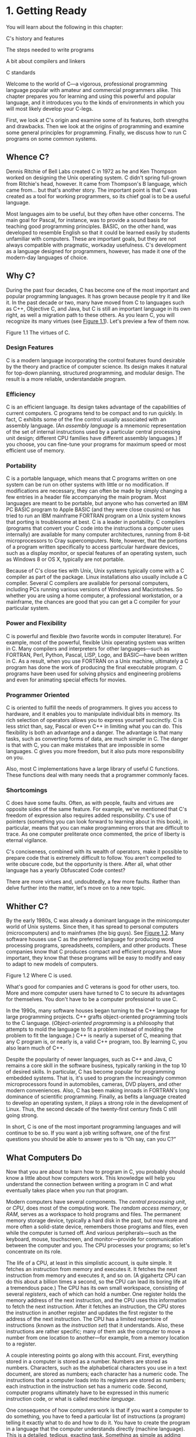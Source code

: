 * 1. Getting Ready


You will learn about the following in this chapter:

[[file:graphics/squf.jpg]] C's history and features

[[file:graphics/squf.jpg]] The steps needed to write programs

[[file:graphics/squf.jpg]] A bit about compilers and linkers

[[file:graphics/squf.jpg]] C standards

Welcome to the world of C---a vigorous, professional programming language popular with amateur and commercial programmers alike. This chapter prepares you for learning and using this powerful and popular language, and it introduces you to the kinds of environments in which you will most likely develop your C-legs.

First, we look at C's origin and examine some of its features, both strengths and drawbacks. Then we look at the origins of programming and examine some general principles for programming. Finally, we discuss how to run C programs on some common systems.

** Whence C?


Dennis Ritchie of Bell Labs created C in 1972 as he and Ken Thompson worked on designing the Unix operating system. C didn't spring full-grown from Ritchie's head, however. It came from Thompson's B language, which came from... but that's another story. The important point is that C was created as a tool for working programmers, so its chief goal is to be a useful language.

Most languages aim to be useful, but they often have other concerns. The main goal for Pascal, for instance, was to provide a sound basis for teaching good programming principles. BASIC, on the other hand, was developed to resemble English so that it could be learned easily by students unfamiliar with computers. These are important goals, but they are not always compatible with pragmatic, workaday usefulness. C's development as a language designed for programmers, however, has made it one of the modern-day languages of choice.

** Why C?


During the past four decades, C has become one of the most important and popular programming languages. It has grown because people try it and like it. In the past decade or two, many have moved from C to languages such as C++, Objective C, and Java, but C is still an important language in its own right, as well a migration path to these others. As you learn C, you will recognize its many virtues (see [[file:ch01.html#ch01fig01][Figure 1.1]]). Let's preview a few of them now.

[[file:graphics/01fig01.jpg]]
Figure 1.1 The virtues of C.

*** Design Features


C is a modern language incorporating the control features found desirable by the theory and practice of computer science. Its design makes it natural for top-down planning, structured programming, and modular design. The result is a more reliable, understandable program.

*** Efficiency


C is an efficient language. Its design takes advantage of the capabilities of current computers. C programs tend to be compact and to run quickly. In fact, C exhibits some of the fine control usually associated with an assembly language. (An /assembly language/ is a mnemonic representation of the set of internal instructions used by a particular central processing unit design; different CPU families have different assembly languages.) If you choose, you can fine-tune your programs for maximum speed or most efficient use of memory.

*** Portability


C is a portable language, which means that C programs written on one system can be run on other systems with little or no modification. If modifications are necessary, they can often be made by simply changing a few entries in a header file accompanying the main program. Most languages are meant to be portable, but anyone who has converted an IBM PC BASIC program to Apple BASIC (and they were close cousins) or has tried to run an IBM mainframe FORTRAN program on a Unix system knows that porting is troublesome at best. C is a leader in portability. C compilers (programs that convert your C code into the instructions a computer uses internally) are available for many computer architectures, running from 8-bit microprocessors to Cray supercomputers. Note, however, that the portions of a program written specifically to access particular hardware devices, such as a display monitor, or special features of an operating system, such as Windows 8 or OS X, typically are not portable.

Because of C's close ties with Unix, Unix systems typically come with a C compiler as part of the package. Linux installations also usually include a C compiler. Several C compilers are available for personal computers, including PCs running various versions of Windows and Macintoshes. So whether you are using a home computer, a professional workstation, or a mainframe, the chances are good that you can get a C compiler for your particular system.

*** Power and Flexibility


C is powerful and flexible (two favorite words in computer literature). For example, most of the powerful, flexible Unix operating system was written in C. Many compilers and interpreters for other languages---such as FORTRAN, Perl, Python, Pascal, LISP, Logo, and BASIC---have been written in C. As a result, when you use FORTRAN on a Unix machine, ultimately a C program has done the work of producing the final executable program. C programs have been used for solving physics and engineering problems and even for animating special effects for movies.

*** Programmer Oriented


C is oriented to fulfill the needs of programmers. It gives you access to hardware, and it enables you to manipulate individual bits in memory. Its rich selection of operators allows you to express yourself succinctly. C is less strict than, say, Pascal or even C++ in limiting what you can do. This flexibility is both an advantage and a danger. The advantage is that many tasks, such as converting forms of data, are much simpler in C. The danger is that with C, you can make mistakes that are impossible in some languages. C gives you more freedom, but it also puts more responsibility on you.

Also, most C implementations have a large library of useful C functions. These functions deal with many needs that a programmer commonly faces.

*** Shortcomings


C does have some faults. Often, as with people, faults and virtues are opposite sides of the same feature. For example, we've mentioned that C's freedom of expression also requires added responsibility. C's use of pointers (something you can look forward to learning about in this book), in particular, means that you can make programming errors that are difficult to trace. As one computer preliterate once commented, the price of liberty is eternal vigilance.

C's conciseness, combined with its wealth of operators, make it possible to prepare code that is extremely difficult to follow. You aren't compelled to write obscure code, but the opportunity is there. After all, what other language has a yearly Obfuscated Code contest?

There are more virtues and, undoubtedly, a few more faults. Rather than delve further into the matter, let's move on to a new topic.

** Whither C?


By the early 1980s, C was already a dominant language in the minicomputer world of Unix systems. Since then, it has spread to personal computers (microcomputers) and to mainframes (the big guys). See [[file:ch01.html#ch01fig02][Figure 1.2]]. Many software houses use C as the preferred language for producing word processing programs, spreadsheets, compilers, and other products. These companies know that C produces compact and efficient programs. More important, they know that these programs will be easy to modify and easy to adapt to new models of computers.

[[file:graphics/01fig02.jpg]]
Figure 1.2 Where C is used.

What's good for companies and C veterans is good for other users, too. More and more computer users have turned to C to secure its advantages for themselves. You don't have to be a computer professional to use C.

In the 1990s, many software houses began turning to the C++ language for large programming projects. C++ grafts object-oriented programming tools to the C language. (/Object-oriented programming/ is a philosophy that attempts to mold the language to fit a problem instead of molding the problem to fit the language.) C++ is nearly a superset of C, meaning that any C program is, or nearly is, a valid C++ program, too. By learning C, you also learn much of C++.

Despite the popularity of newer languages, such as C++ and Java, C remains a core skill in the software business, typically ranking in the top 10 of desired skills. In particular, C has become popular for programming embedded systems. That is, it's used to program the increasingly common microprocessors found in automobiles, cameras, DVD players, and other modern conveniences. Also, C has been making inroads in FORTRAN's long dominance of scientific programming. Finally, as befits a language created to develop an operating system, it plays a strong role in the development of Linux. Thus, the second decade of the twenty-first century finds C still going strong.

In short, C is one of the most important programming languages and will continue to be so. If you want a job writing software, one of the first questions you should be able to answer yes to is “Oh say, can you C?”

** What Computers Do


Now that you are about to learn how to program in C, you probably should know a little about how computers work. This knowledge will help you understand the connection between writing a program in C and what eventually takes place when you run that program.

Modern computers have several components. The /central processing unit/, or /CPU/, does most of the computing work. The /random access memory/, or /RAM/, serves as a workspace to hold programs and files. The permanent memory storage device, typically a hard disk in the past, but now more and more often a solid-state device, remembers those programs and files, even while the computer is turned off. And various peripherals---such as the keyboard, mouse, touchscreen, and monitor---provide for communication between the computer and you. The CPU processes your programs; so let's concentrate on its role.

The life of a CPU, at least in this simplistic account, is quite simple. It fetches an instruction from memory and executes it. It fetches the next instruction from memory and executes it, and so on. (A gigahertz CPU can do this about a billion times a second, so the CPU can lead its boring life at a tremendous pace.) The CPU has its own small workspace, consisting of several /registers/, each of which can hold a number. One register holds the memory address of the next instruction, and the CPU uses this information to fetch the next instruction. After it fetches an instruction, the CPU stores the instruction in another register and updates the first register to the address of the next instruction. The CPU has a limited repertoire of instructions (known as the /instruction set/) that it understands. Also, these instructions are rather specific; many of them ask the computer to move a number from one location to another---for example, from a memory location to a register.

A couple interesting points go along with this account. First, everything stored in a computer is stored as a number. Numbers are stored as numbers. Characters, such as the alphabetical characters you use in a text document, are stored as numbers; each character has a numeric code. The instructions that a computer loads into its registers are stored as numbers; each instruction in the instruction set has a numeric code. Second, computer programs ultimately have to be expressed in this numeric instruction code, or what is called /machine language/.

One consequence of how computers work is that if you want a computer to do something, you have to feed a particular list of instructions (a program) telling it exactly what to do and how to do it. You have to create the program in a language that the computer understands directly (machine language). This is a detailed, tedious, exacting task. Something as simple as adding two numbers together would have to be broken down into several steps, perhaps something like the following:

*1.* Copy the number in memory location 2000 to register 1.

*2.* Copy the number in memory location 2004 to register 2.

*3.* Add the contents of register 2 to the contents of register 1, leaving the answer in register 1.

*4.* Copy the contents of register 1 to memory location 2008.

And you would have to represent each of these instructions with a numeric code!

If writing a program in this manner sounds like something you'd like to do, you'll be sad to learn that the golden age of machine-language programming is long past. But if you prefer something a little more enjoyable, open your heart to high-level programming languages.

** High-level Computer Languages and Compilers


High-level programming languages, such as C, simplify your programming life in several ways. First, you don't have to express your instructions in a numeric code. Second, the instructions you use are much closer to how you might think about a problem than they are to the detailed approach a computer uses. Rather than worry about the precise steps a particular CPU would have to take to accomplish a particular task, you can express your desires on a more abstract level. To add two numbers, for example, you might write the following:

total = mine + yours;

Seeing code like this, you have a good idea what it does; looking at the machine-language equivalent of several instructions expressed in numeric code is much less enlightening.

Unfortunately, the opposite is true for a computer; to it, the high-level instruction is incomprehensible gibberish. This is where compilers enter the picture. The /compiler/ is a program that translates the high-level language program into the detailed set of machine language instructions the computer requires. You do the high-level thinking; the compiler takes care of the tedious details.

The compiler approach has another benefit. In general, each computer design has its own unique machine language; so a program written in the machine language for, say, an Intel Core i7 CPU means nothing to an ARM Cortex-A57 CPU. But you can match a compiler to a particular machine language. Therefore, with the right compiler or set of compilers, you can convert the same high-level language program to a variety of different machine-language programs. You solve a programming problem once, and then you let your compilers translate the solution to a variety of machine languages.

In short, high-level languages---such as C, Java, and Pascal---describe actions in a more abstract form and aren't tied to a particular CPU or instruction set. Also, high-level languages are easier to learn and much easier to program in than are machine languages.

--------------

Advances in Computing

In 1964, Control Data Corporation announced the CDC 6600 computer. This room-filling machine is considered to be the first supercomputer, and it had a starting price of about $6 million. It was the computer of choice for high-energy nuclear physics research. A modern smartphone is several hundred times as capable in terms of computing power and memory. It can show videos and play music, too. And it's a phone.

In 1964, FORTRAN was the dominant programming language, at least in engineering and science. Programming languages haven't evolved quite as dramatically as the hardware on which they run. Nonetheless, the world of programming languages has changed. Languages have provided more support first for structured programming, then for object-oriented programming as part of the struggle to cope with larger and larger programming projects. Not only have new languages come along, but existing languages have changed with the times.

--------------

** Language Standards


Currently, many C implementations are available. Ideally, when you write a C program, it should work the same on any implementation, providing it doesn't use machine-specific programming. For this to be true in practice, different implementations need to conform to a recognized standard.

At first, there was no official standard for C. Instead, the first edition of /The C Programming Language/ by Brian Kernighan and Dennis Ritchie (1978) became the accepted standard, usually referred to as /K&R C/ or /Classic C/. In particular, the “C Reference Manual” in that book's appendix acted as the guide to C implementations. Compilers, for example, would claim to offer a full K&R implementation. However, although this appendix defined the C language, it did not define the C library. More than most languages, C depends on its library, so there is need for a library standard, too. In the absence of any official standard, the library supplied with the Unix implementation became a de facto standard.

*** The First ANSI/ISO C Standard


As C evolved and became more widely used on a greater variety of systems, the C community realized it needed a more comprehensive, up-to-date, and rigorous standard. To meet this need, the American National Standards Institute (ANSI) established a committee (X3J11) in 1983 to develop a new standard, which was adopted formally in 1989. This standard (ANSI C) defined both the language and a standard C library. The International Organization for Standardization adopted a C standard (ISO C) in 1990. ISO C and ANSI C are essentially the same standard. The final version of the ANSI/ISO standard is often referred to as /C89/ (because that's when ANSI approval came) or /C90/ (because that's when ISO approval came). Also, because the ANSI version came out first, people often used the term /ANSI C/.

The committee had several guiding principles. Perhaps the most interesting was this: Keep the spirit of C. The committee listed the following ideas as expressing part of that spirit:

[[file:graphics/squf.jpg]] Trust the programmer.

[[file:graphics/squf.jpg]] Don't prevent the programmer from doing what needs to be done.

[[file:graphics/squf.jpg]] Keep the language small and simple.

[[file:graphics/squf.jpg]] Provide only one way to do an operation.

[[file:graphics/squf.jpg]] Make it fast, even if it is not guaranteed to be portable.

By the last point, the committee meant that an implementation should define a particular operation in terms of what works best for the target computer instead of trying to impose an abstract, uniform definition. You'll encounter examples of this philosophy as you learn the language.

*** The C99 Standard


In 1994, a joint ANSI/ISO committee, known then as the /C9X/ committee, began revising the standard, an effort that resulted in the C99 standard. The committee endorsed the original principles of the C90 standard, including keeping the language small and simple. The committee's intent was not to add new features to the language except as needed to meet the new goals. One of these main goals was to support international programming by, for example, providing ways to deal with international character sets. A second goal was to “codify existing practice to address evident deficiencies.” Thus, when meeting the need of moving C to 64-bit processors, the committee based the additions to the standard on the experiences of those who dealt with this problem in real life. A third goal was to improve the suitability of C for doing critical numeric calculations for scientific and engineering projects, making C a more appealing alternative to FORTRAN.

These three points---internationalization, correction of deficiencies, and improvement of computational usefulness---were the main change-oriented goals. The remaining plans for change were more conservative in nature---for example, minimizing incompatibilities with C90 and with C++ and keeping the language conceptually simple. In the committee's words, “...the committee is content to let C++ be the /big/ and ambitious language.”

The upshot is that C99 changes preserve the essential nature of C, and C remains a lean, clean, efficient language. This book points out many of the C99 changes. However, although the standard has been out for a while, not all compilers at this time fully implement all the C99 changes. You may find that some of them are not available on your system. Or you may find that some C99 features are available only if you alter the compiler settings.

*** The C11 Standard


Maintaining a standard is a perpetual process, and in 2007 the Standards Committee committed to the next revision, C1X, which became realized as C11. The committee raised some new guiding principles. One was that the “trust the programmer” goal should be tempered somewhat in the face of contemporary concerns of programming security and safety. The committee also made some important observations. One was that C99 hasn't been as well received and supported by vendors as C90 was. As a consequence, some features of C99 became optional for C11. One reason is that the committee felt that vendors serving the small machine market shouldn't be required to support features not used in their targeted environments. Another observation was that the standard was being revised not because it was broken but because there was a need to track new technologies. One example of this is the addition of optional support for concurrent programming in response to the trend of using multiple processors in computers. We look briefly at this topic, but exploring it is beyond the scope of this book.

--------------

Note

This book will use the terms /ANSI C/ or, in a more international spirit, ANSI//ISO C/ or just /ISO C/ to mean features common to C89/90 and later standards, and /C99/ and /C11/ to refer to new features. Occasionally, it will refer to /C90/ (for example, when discussing when a feature was first added to C).

--------------

** Using C: Seven Steps


C, as you've seen, is a compiled language. If you are accustomed to using a compiled language, such as Pascal or FORTRAN, you will be familiar with the basic steps in putting together a C program. However, if your background is in an interpreted language, such as BASIC, or in a graphical interface--oriented language, such as Visual Basic, or if you have no background at all, you need to learn how to compile. We'll look at that process soon, and you'll see that it is straightforward and sensible. First, to give you an overview of programming, let's break down the act of writing a C program into seven steps (see [[file:ch01.html#ch01fig03][Figure 1.3]]). Note that this is an idealization. In practice, particularly for larger projects, you would go back and forth, using what you learned at a later step to refine an earlier step.

[[file:graphics/01fig03.jpg]]
Figure 1.3 The seven steps of programming.

*** Step 1: Define the Program Objectives


Naturally enough, you should start with a clear idea of what you want the program to do. Think in terms of the information your program needs, the feats of calculation and manipulation the program needs to do, and the information the program should report back to you. At this level of planning, you should be thinking in general terms, not in terms of some specific computer language.

*** Step 2: Design the Program


After you have a conceptual picture of what your program ought to do, you should decide how the program will go about it. What should the user interface be like? How should the program be organized? Who will the target user be? How much time do you have to complete the program?

You also need to decide how to represent the data in the program and, possibly, in auxiliary files, as well as which methods to use to process the data. When you first learn programming in C, the choices will be simple, but as you deal with more complex situations, you'll find that these decisions require more thought. Choosing a good way to represent the information can often make designing the program and processing the data much easier.

Again, you should be thinking in general terms, not about specific code, but some of your decisions may be based on general characteristics of the language. For example, a C programmer has more options in data representation than, say, a Pascal programmer.

*** Step 3: Write the Code


Now that you have a clear design for your program, you can begin to implement it by writing the code. That is, you translate your program design into the C language. Here is where you really have to put your knowledge of C to work. You can sketch your ideas on paper, but eventually you have to get your code into the computer. The mechanics of this process depend on your programming environment. We'll present the details for some common environments soon. In general, you use a text editor to create what is called a /source code/ file. This file contains the C rendition of your program design. [[file:ch01.html#ch01lis01][Listing 1.1]] shows an example of C source code.

Listing 1.1 Example of C Source Code



--------------

#include <stdio.h>
int main(void)
{
    int dogs;

    printf("How many dogs do you have?n");
    scanf("%d", &dogs);
    printf("So you have %d dog(s)!n", dogs);

    return 0;
}

--------------

As part of this step, you should document your work. The simplest way is to use C's comment facility to incorporate explanations into your source code. [[file:ch02.html#ch02][Chapter 2]], “[[file:ch02.html#ch02][Introducing C]],” will explain more about using comments in your code.

*** Step 4: Compile


The next step is to compile the source code. Again, the details depend on your programming environment, and we'll look at some common environments shortly. For now, let's start with a more conceptual view of what happens.

Recall that the compiler is a program whose job is to convert source code into executable code. /Executable code/ is code in the native language, or /machine language/, of your computer. This language consists of detailed instructions expressed in a numeric code. As you read earlier, different computers have different machine languages, and a C compiler translates C into a particular machine language. C compilers also incorporate code from C libraries into the final program; the libraries contain a fund of standard routines, such as =printf()= and =scanf()=, for your use. (More accurately, a program called a /linker/ brings in the library routines, but the compiler runs the linker for you on most systems.) The end result is an executable file containing code that the computer understands and that you can run.

The compiler also checks that your program is valid C. If the compiler finds errors, it reports them to you and doesn't produce an executable file. Understanding a particular compiler's complaints is another skill you will pick up.

*** Step 5: Run the Program


Traditionally, the executable file is a program you can run. To run the program in many common environments, including Windows Command-Prompt mode, Unix terminal mode, and Linux terminal mode, just type the name of the executable file. Other environments, such as VMS on a VAX, might require a run command or some other mechanism. /Integrated development environments (IDEs)/, such as those provided for Windows and Macintosh environments, allow you to edit and execute your C program from within the IDE by selecting choices from a menu or by pressing special keys. The resulting program also can be run directly from the operating system by clicking or double-clicking the filename or icon.

*** Step 6: Test and Debug the Program


The fact that your program runs is a good sign, but it's possible that it could run incorrectly. Consequently, you should check to see that your program does what it is supposed to do. You'll find that some of your programs have mistakes---/bugs/, in computer jargon. /Debugging/ is the process of finding and fixing program errors. Making mistakes is a natural part of learning. It seems inherent to programming, so when you combine learning and programming, you had best prepare yourself to be reminded often of your fallibility. As you become a more powerful and subtle programmer, your errors, too, will become more powerful and subtle.

You have many opportunities to err. You can make a basic design error. You can implement good ideas incorrectly. You can overlook unexpected input that messes up your program. You can use C incorrectly. You can make typing errors. You can put parentheses in the wrong place, and so on. You'll find your own items to add to this list.

Fortunately, the situation isn't hopeless, although there might be times when you think it is. The compiler catches many kinds of errors, and there are things you can do to help yourself track down the ones that the compiler doesn't catch. This book will give you debugging advice as you go along.

*** Step 7: Maintain and Modify the Program


When you create a program for yourself or for someone else, that program could see extensive use. If it does, you'll probably find reasons to make changes in it. Perhaps there is a minor bug that shows up only when someone enters a name beginning with /Zz/, or you might think of a better way to do something in the program. You could add a clever new feature. You might adapt the program so that it runs on a different computer system. All these tasks are greatly simplified if you document the program clearly and if you follow sound design practices.

*** Commentary


Programming is not usually as linear as the process just described. Sometimes you have to go back and forth between steps. For instance, when you are writing code, you might find that your plan was impractical. You may see a better way of doing things or, after you see how a program runs, you might feel motivated to change the design. Documenting your work helps you move back and forth between levels.

Most learners tend to neglect steps 1 and 2 (defining program objectives and designing the program) and go directly to step 3 (writing the program). The first programs you write are simple enough that you can visualize the whole process in your head. If you make a mistake, it's easy to find. As your programs grow longer and more complex, mental visualizations begin to fail, and errors get harder to find. Eventually, those who neglect the planning steps are condemned to hours of lost time, confusion, and frustration as they produce ugly, dysfunctional, and abstruse programs. The larger and more complex the job is, the more planning it requires.

The moral here is that you should develop the habit of planning before coding. Use the ancient but honorable pen-and-pencil technology to jot down the objectives of your program and to outline the design. If you do so, you eventually will reap substantial dividends in time saved and satisfaction gained.

** Programming Mechanics


The exact steps you must follow to produce a program depend on your computer environment. Because C is portable, it's available in many environments, including Unix, Linux, MS-DOS (yes, some people still use it), Windows, and Macintosh OS. There's not enough space in this book to cover all environments, particularly because particular products evolve, die, and are replaced.

First, however, let's look at some aspects shared by many C environments, including the five we just mentioned. You don't really need to know what follows to run a C program, but it is good background. It can also help you understand why you have to go through some particular steps to get a C program.

When you write a program in the C language, you store what you write in a text file called a /source code file/. Most C systems, including the ones we mentioned, require that the name of the file end in =.c= (for example, =wordcount.c= and =budget.c=). The part of the name before the period is called the /basename/, and the part after the period is called the /extension/. Therefore, =budget= is a basename and =c= is the extension. The combination =budget.c= is the filename. The name should also satisfy the requirements of the particular computer operating system. For example, MS-DOS is an older operating system for IBM PCs and clones. It requires that the basename be no more than eight characters long, so the =wordcount.c= filename mentioned earlier would not be a valid DOS filename. Some Unix systems place a 14-character limit on the whole name, including the extension; other Unix systems allow longer names, up to 255 characters. Linux, Windows, and Macintosh OS also allow long names.

So that we'll have something concrete to refer to, let's assume we have a source file called =concrete.c= containing the C source code in [[file:ch01.html#ch01lis02][Listing 1.2]].

Listing 1.2 The concrete.c Program



--------------

#include <stdio.h>
int main(void)
{
    printf("Concrete contains gravel and cement.n");

    return 0;
}

--------------

Don't worry about the details of the source code file shown in [[file:ch01.html#ch01lis02][Listing 1.2]]; you'll learn about them in [[file:ch02.html#ch02][Chapter 2]].

*** Object Code Files, Executable Files, and Libraries


The basic strategy in C programming is to use programs that convert your source code file to an executable file, which is a file containing ready-to-run machine language code. C implementations typically do this in two steps: compiling and linking. The compiler converts your source code to an intermediate code, and the linker combines this with other code to produce the executable file. C uses this two-part approach to facilitate the modularization of programs. You can compile individual modules separately and then use the linker to combine the compiled modules later. That way, if you need to change one module, you don't have to recompile the other ones. Also, the linker combines your program with precompiled library code.

There are several choices for the form of the intermediate files. The most prevalent choice, and the one taken by the implementations described here, is to convert the source code to machine language code, placing the result in an /object code file/, or /object file/ for short. (This assumes that your source code consists of a single file.) Although the object file contains machine language code, it is not ready to run. The object file contains the translation of your source code, but it is not yet a complete program.

The first element missing from the object code file is something called /startup code/, which is code that acts as an interface between your program and the operating system. For example, you can run an IBM PC compatible under MS Windows or under Linux. The hardware is the same in either case, so the same object code would work with both, but you would need different startup code for Windows than you would for Linux because these systems handle programs differently from one another.

The second missing element is the code for library routines. Nearly all C programs make use of routines (called /functions/) that are part of the standard C library. For example, =concrete.c= uses the function =printf()=. The object code file does not contain the code for this function; it merely contains instructions saying to use the =printf()= function. The actual code is stored in another file, called a /library/. A library file contains object code for many functions.

The role of the linker is to bring together these three elements---your object code, the standard startup code for your system, and the library code---and put them together into a single file, the executable file. For library code, the linker extracts only the code needed for the functions you use from the library (see [[file:ch01.html#ch01fig04][Figure 1.4]]).

[[file:graphics/01fig04.jpg]]
Figure 1.4 Compiler and linker.

In short, an object file and an executable file both consist of machine language instructions. However, the object file contains the machine language translation only for the code you used, but the executable file also has machine code for the library routines you use and for the startup code.

On some systems, you must run the compile and link programs separately. On other systems, the compiler starts the linker automatically, so you have to give only the compile command.

Now let's look at some specific systems.

*** Unix System


Because C's popularity and existence began on Unix systems, we will start there. (Note: By “Unix,” we include systems such as FreeBSD, which descends from Unix but can't use the name for legal reasons.)

**** Editing on a Unix System


Unix C does not have its own editor. Instead, you use one of the general-purpose Unix editors, such as emacs, jove, vi, or an X Window System text editor.

Your two main responsibilities are typing the program correctly and choosing a name for the file that will store the program. As discussed, the name should end with =.c=. Note that Unix distinguishes between uppercase and lowercase. Therefore, =budget.c=, =BUDGET.c=, and =Budget.c= are three distinct and valid names for C source files, but =BUDGET.C= is not a valid name because it uses an uppercase =C= instead of a lowercase =c=.

Using the vi editor, we prepared the following program and stored it in a file called =inform.c=.



#include <stdio.h>
int main(void)
{
    printf("A .c is used to end a C program filename.n");

    return 0;
}

This text is the source code, and =inform.c= is the source file. The important point here is that the source file is the beginning of a process, not the end.

**** Compiling on a Unix System


Our program, although undeniably brilliant, is still gibberish to a computer. A computer doesn't understand things such as =#include= and =printf=. (At this point, you probably don't either, but you will soon learn, whereas the computer won't.) As we discussed earlier, we need the help of a compiler to translate our code (source code) to the computer's code (machine code). The result of these efforts will be the executable file, which contains all the machine code that the computer needs to get the job done.

Historically, the Unix C compiler, invoked with the =cc= command, defined the language. But it didn't keep pace with the developing standard, and it has been retired. However, Unix systems typically provide a C compiler from some other source, and then make the =cc= command an alias for that compiler. So you still can proceed with the same command, even though it may invoke different compilers on different systems.

To compile the =inform.c= program, type the following:

cc inform.c

After a moment, the Unix prompt will return, telling you that the deed is done. You might get warnings and error messages if you failed to write the program properly, but let's assume you did everything right. (If the compiler complains about the word =void=, your system has not yet updated to an ANSI C compiler. We'll talk more about standards soon. Meanwhile, just delete the word =void= from the example.) If you use the =ls= command to list your files, you will find that there is a new file called =a.out= (see [[file:ch01.html#ch01fig05][Figure 1.5]]). This is the executable file containing the translation (or compilation) of the program. To run it, just type

[[file:graphics/01fig05.jpg]]
Figure 1.5 Preparing a C program using Unix.

a.out

and wisdom pours forth:



A .c is used to end a C program filename.

If you want to keep the executable file (=a.out=), you should rename it. Otherwise, the file is replaced by a new =a.out= the next time you compile a program.

What about the object code? The cc compiler creates an object code file having the same basename as the source code, but with an =.o= extension. In our example, the object code file is called =inform.o=, but you won't find it, because the linker removes it once the executable program has been completed. However, if the original program used more than one source code file, the object code files would be saved. When we discuss multiple-file programs later in the text, you will see that this is a fine idea.

*** The GNU Compiler Collection and the LLVM Project


The GNU Project, dating from 1987, is a mass collaboration that has developed a large body of free Unix-like software. (GNU stands for “GNU's Not Unix.”) One of its products is the GNU Compiler Collection, or GCC, which includes the GCC C compiler. GCC is under constant development, guided by a steering committee, and its C compiler closely tracks changing C standards. Versions of GCC are available for a wide variety of hardware platforms and operating systems, including Unix, Linux, and Windows. The GCC C compiler can be invoked with the =gcc= command. And many systems using =gcc= will make =cc= an alias for =gcc=.

The LLVM Project provides a second replacement for =cc=. The project is an open-source collection of compiler-related software dating from a 2000 research project at the University of Illinois. Its Clang compiler processes C code and can be invoked as =clang=. Available on several platforms, including Linux, Clang became the default C compiler for FreeBSD in late 2012. Like GCC, Clang tracks the C standard pretty well.

Both accept a =-v= option for version information, so on systems using the =cc= alias for either the =gcc= or =clang= command, the combination

cc -v

shows which compiler and which version you are using.

Both =gcc= and =clang= commands, depending on the version, may require run-time options to invoke more recent C standards:

gcc -std=c99 inform.c
gcc -std=c1x inform.c
gcc -std=c11 inform.c

The first example invokes the C99 standard, the second invokes the draft C11 standard for GCC versions prior to the acceptance of the standard, and the third invokes the C11 standard for GCC versions that followed the acceptance. The Clang compiler uses the same flags.

*** Linux Systems


Linux is a popular open-source, Unix-like operating system that runs on a variety of platforms, including PCs and Macs. Preparing C programs on Linux is much the same as for Unix systems, except that you would use the GCC public domain C compiler that's provided by GNU. The compile command looks like this:

gcc inform.c

Note that installing GCC may be optional when installing Linux, so you (or someone) might have to install GCC if it wasn't installed earlier. Typically, the installation makes =cc= an alias for =gcc=, so you can use =cc= in the command line instead of =gcc= if you like.

You can obtain further information about GCC, including information about new releases at [[http://www.gnu.org/software/gcc/index.html]].

*** Command-Line Compilers for the PC


C compilers are not part of the standard Windows package, so you may need to obtain and install a C compiler. Cygwin and MinGW are free downloads that make the GCC compiler available for command-line use on a PC. Cygwin runs in its own window, which has a Command-Prompt look but which imitates a Linux command-line environment. MinGW, on the other hand runs in the Windows Command-Prompt mode. These come with the newest (or near-newest) version of GCC, which supports C99 and at least some of C11. The Borland C++ Compiler 5.5 is another free download; it supports C90.

Source code files should be text files, not word processor files. (Word processor files contain a lot of additional information about fonts and formatting.) You should use a text editor, such as Windows Notepad. You can use a word processor if you use the Save As feature to save the file in text mode. The file should have a =.c= extension. Some word processors automatically add a =.txt= extension to text files. If this happens to you, you need to change the filename, replacing =txt= with =c=.

C compilers for the PC typically, but not always, produce intermediate object code files having an =.obj= extension. Unlike Unix compilers, these compilers typically don't remove these files when done. Some compilers produce assembly language files with =.asm= extensions or use some special format of their own.

Some compilers run the linker automatically after compiling; others might require that you run the linker manually. Linking results in the executable file, which appends the =.EXE= extension to the original source code basename. For example, compiling and linking a source code file called =concrete.c= produces a file called =concrete.exe=. You can run the program by typing the basename at the command line:

C>concrete

*** Integrated Development Environments (Windows)


Quite a few vendors, including Microsoft, Embarcadero, and Digital Mars, offer Windows-based integrated development environments, or /IDEs/. (These days, most are combined C and C++ compilers.) Free downloads include Microsoft Visual Studio Express and Pelles C. All have fast, integrated environments for putting together C programs. The key point is that each of these programs has a built-in editor you can use to write a C program. Each provides menus that enable you to name and save your source code file, as well as menus that allow you to compile and run your program without leaving the IDE. Each dumps you back into the editor if the compiler finds any errors, and each identifies the offending lines and matches them to the appropriate error messages.

The Windows IDEs can be a little intimidating at first because they offer a variety of /targets/---that is, a variety of environments in which the program will be used. For example, they might give you a choice of 32-bit Windows programs, 64-bit Windows programs, dynamic link library files (DLLs), and so on. Many of the targets involve bringing in support for the Windows graphical interface. To manage these (and other) choices, you typically create a /project/ to which you then add the names of the source code files you'll be using. The precise steps depend on the product you use. Typically, you first use the File menu or Project menu to create a project. What's important is choosing the correct form of project. The examples in this book are generic examples designed to run in a simple command-line environment. The various Windows IDEs provide one or more choices to match this undemanding assumption. Microsoft Visual Studio, for example, offers the Win32 Console Application option. For other systems, look for an option using terms such as DOS EXE, Console, or Character Mode executable. These modes will run your executable program in a console-like window. After you have the correct project type, use the IDE menu to open a new source code file. For most products, you can do this by using the File menu. You may have to take additional steps to add the source file to the project.

Because the Windows IDEs typically handle both C and C++, you need to indicate that you want a C program. With some products you use the project type to indicate that you want to use C. With other products, such as Microsoft Visual C++, you use the =.c= file extension to indicate that you want to use C rather than C++. However, most C programs also work as C++ programs. [[file:app02.html#app02lev1sec9][Reference Section IX]], “[[file:app02.html#app02lev1sec9][Differences Between C and C++]],” compares C and C++.

One problem you might encounter is that the window showing the program execution vanishes when the program terminates. If that is the case for you, you can make the program pause until you press the Enter key. To do that, add the following line to the end of the program, just before the =return= statement:

getchar();

This line reads a keystroke, so the program will pause until you press the Enter key. Sometimes, depending on how the program functions, there might already be a keystroke waiting. In that case, you'll have to use =getchar()= twice:

getchar();
getchar();

For example, if the last thing the program did was ask you to enter your weight, you would have typed your weight and then pressed the Enter key to enter the data. The program would read the weight, the first =getchar()= would read the Enter key, and the second =getchar()= would cause the program to pause until you press Enter again. If this doesn't make a lot of sense to you now, it will after you learn more about C input. And we'll remind you later about this approach.

Although the various IDEs have many broad principles in common, the details vary from product to product and, within a product line, from version to version. You'll have to do some experimenting to learn how your compiler works. You might even have to read the manual or try an online tutorial.

--------------

Microsoft Visual Studio and the C Standard

Microsoft Visual Studio and the freeware Microsoft Visual Studio Express have the greatest presence in Windows software development, so their relationship to the C standards is of some importance. In brief, Microsoft has encouraged programmers to shift from C to C++ or C#. Visual Studio supports C89/90, but its support for later standards, to date, consists of supporting those new features that also are found in C++, such as the =long long= type. Also, as of the 2012 edition, Visual Studio doesn't offer C as one of the choices for project type. However, you can still use Visual Studio with the vast majority of programs in this book. One choice is just to choose the C++ option, then Win32 Console, then Empty Project in Application settings. Nearly all of C is compatible with C++, so most of the C programs in this book also work as C++ programs. Or, after choosing the C++ option, you can use the =.c= extension instead of the default =.cpp= extension for the source file, and the compiler will use C rules instead of C++ rules.

--------------

*** The Windows/Linux Option


Many Linux distributions can be installed from Windows to set up a dual-boot system. Some of your storage will be set aside for a Linux system, and you then can boot to either Windows or Linux. You can't run a Linux program from Windows or vice versa, and you can't access Linux files from Windows, but you can access Windows documents from Linux.

*** C on the Macintosh


Currently, Apple offers its Xcode development system as a free download. (In the past, sometimes it has been free, sometimes available for a modest charge.) It lets you choose from several programming languages, including C.

Xcode, with its capability to handle several programming languages, to target multiple platforms, and to develop large-scale projects, can seem intimidating. But you need learn just enough to produce simple C programs. With Xcode 4.6, use the File menu to select New, Project, OS X Application Command Line Tool, and then enter a product name and select C for the Type. Xcode uses either the Clang or the GCC C compiler for C code. It used to use GCC by default, and now uses Clang by default. You can use Xcode settings to choose which compiler it uses and also which C standard to support. (Due to licensing matters, the version of Clang available with Xcode is more recent than the GCC version.)

Mac OS X is built on Unix, and the Terminal utility opens a window that lets you run programs in a Unix command-line environment. Apple doesn't provide a command-line compiler as part of its standard package, but if you download Xcode, you can also download optional command-line tools that enable you to use the =clang= and the =gcc= commands to compile in command-line mode.

** How This Book Is Organized


There are many ways to organize information. One of the most direct approaches is to present everything about topic A, everything about topic B, and so on. This is particularly useful for a reference so you can find all the information about a given topic in one place. But usually it's not the best sequence for learning a subject. For instance, if you began learning English by first learning all the nouns, your ability to express ideas would be severely limited. Sure, you could point to objects and shout their names, but you'd be much better equipped to express yourself if you learned just a few nouns, verbs, adjectives, and so on, along with a few rules about how those parts relate to one another.

To provide you with a more balanced intake of information, this book uses a spiral approach of introducing several topics in earlier chapters and returning later to discuss them more fully. For example, understanding functions is essential to understanding C. Consequently, several of the early chapters include some discussion of functions so that when you reach the full discussion in [[file:ch09.html#ch09][Chapter 9]], “[[file:ch09.html#ch09][Functions]],” you'll already have achieved some ease about using functions. Similarly, early chapters preview strings and loops so that you can begin using these useful tools in your programs before learning about them in detail.

** Conventions Used in This Book


We are almost ready to begin studying the C language itself. This section covers some of the conventions we use in presenting material.

*** Typeface


For text representing programs and computer input and output, we use a type font that resembles what you might see on a screen or on printed output. We have already used it a few times. In case it slipped your notice, the font looks like the following:



#include <stdio.h>
int main(void)
{
    printf("Concrete contains gravel and cement.n");

    return 0;
}

The same monospace type is for code-related terms used in the text, such as =main()=, and for filenames, such as =stdio.h=. The book uses italicized monospace for placeholder terms for which you are expected to substitute specific terms, as in the following model of a declaration:

type_name variable_name;

Here, for instance, you might replace type_name with =int= and variable_name with =zebra_coun=t.

*** Program Output


Output from the computer is printed in the same format, with the exception that user input is shown in boldface type. For instance, the following is program output from an example in [[file:ch14.html#ch14][Chapter 14]], “[[file:ch14.html#ch14][Structures and Other Data Forms]]”:



Please enter the book title.
Press [enter] at the start of a line to stop.

My Life as a Budgie
Now enter the author.

Mack Zackles

The lines printed in normal computer font are program output, and the boldface line is user input.

There are many ways you and a computer can communicate with each other. However, we will assume that you type in commands by using a keyboard and that you read the response on a screen.

**** Special Keystrokes


Usually, you send a line of instructions by pressing a key labeled Enter, c/r, Return, or some variation of these. We refer to this key in the text as the /Enter key/. Normally, the book takes it for granted that you press the Enter key at the end of each line of input. However, to clarify particular points, a few examples explicitly show the Enter key, using the symbol =[enter]= to represent it. The brackets mean that you press a single key rather than type the word /enter/.

We also refer to control characters, such as Ctrl+D. This notation means to press the D key while you are pressing the key labeled Ctrl (or perhaps Control).

**** Systems Used in Preparing This Book


Some aspects of C, such as the amount of space used to store a number, depend on the system. When we give examples and refer to “our system,” we usually speak of an iMac running under OS X 10.8.4 and using the Xcode 4.6.2 development system with the Clang 3.2 compiler. Most of the programs also have been compiled using Microsoft Visual Studio Express 2012 and Pelles C 7.0 on a Windows 7 system, and GCC 4.7.3 on an Ubuntu 13.04 Linux system.

You can download the code for this book's examples if you register the book at [[http://www.informit.com/register][www.informit.com/register]].

**** Your System---What You Need


You need to have a C compiler or access to one. C runs on an enormous variety of computer systems, so you have many choices. Do make sure that you use a C compiler designed for your particular system. Some of the examples in this book require support for the C99 or C11 standards, but most of the examples will work with a C90 compiler. If the compiler you use is pre-ANSI/ISO, you will have to make adjustments, probably often enough to encourage you to seek something newer.

Most compiler vendors offer special pricing to students and educators, so if you fall into that category, check the vendor websites.

*** Special Elements


The book includes several special elements that highlight particular points: Sidebars, Tips, Cautions, and Notes. The following illustrates their appearances and uses:

--------------

Sidebar

A sidebar provides a deeper discussion or additional background to help illuminate a topic.

--------------

--------------

Tip

Tips present short, helpful guides to particular programming situations.

--------------

--------------

Caution

A caution alerts you to potential pitfalls.

--------------

--------------

Note

The notes provide a catchall category for comments that don't fall into one of the other categories.

--------------

** Summary


C is a powerful, concise programming language. It is popular because it offers useful programming tools, good control over hardware, and because C programs are easier than most to transport from one system to another.

C is a compiled language. C compilers and linkers are programs that convert C language source code into executable code.

Programming in C can be taxing, difficult, and frustrating, but it can also be intriguing, exciting, and satisfying. We hope you find it as enjoyable and fascinating as we do.

** Review Questions


You'll find answers to the review questions in [[file:app01.html#app01][Appendix A]], “[[file:app01.html#app01][Answers to the Review Questions]].”

*[[file:app01.html#ch01ans01][1]].* What does /portability/ mean in the context of programming?

*[[file:app01.html#ch01ans02][2]].* Explain the difference between a source code file, object code file, and executable file.

*[[file:app01.html#ch01ans03][3]].* What are the seven major steps in programming?

*[[file:app01.html#ch01ans04][4]].* What does a compiler do?

*[[file:app01.html#ch01ans05][5]].* What does a linker do?

** Programming Exercise


We don't expect you to write C code yet, so this exercise concentrates on the earlier stages of the programming process.

*1.* You have just been employed by MacroMuscle, Inc. (Software for Hard Bodies). The company is entering the European market and wants a program that converts inches to centimeters (1 inch = 2.54 cm). The company wants the program set up so that it prompts the user to enter an inch value. Your assignment is to define the program objectives and to design the program (steps 1 and 2 of the programming process).
on an Ubuntu 13.04 Linux system.

You can download the code for this book's examples if you register the book at [[http://www.informit.com/register][www.informit.com/register]].

**** Your System---What You Need
      :PROPERTIES:
      :CUSTOM_ID: ch01lev3sec5
      :END:

You need to have a C compiler or access to one. C runs on an enormous variety of computer systems, so you have many choices. Do make sure that you use a C compiler designed for your particular system. Some of the examples in this book require support for the C99 or C11 standards, but most of the examples will work with a C90 compiler. If the compiler you use is <<page_24>>pre-ANSI/ISO, you will have to make adjustments, probably often enough to encourage you to seek something newer.

Most compiler vendors offer special pricing to students and educators, so if you fall into that category, check the vendor websites.

*** Special Elements
     :PROPERTIES:
     :CUSTOM_ID: ch01lev2sec28
     :END:

The book includes several special elements that highlight particular points: Sidebars, Tips, Cautions, and Notes. The following illustrates their appearances and uses:

--------------

Sidebar

A sidebar provides a deeper discussion or additional background to help illuminate a topic.

--------------

--------------

Tip

Tips present short, helpful guides to particular programming situations.

--------------

--------------

Caution

A caution alerts you to potential pitfalls.

--------------

--------------

Note

The notes provide a catchall category for comments that don't fall into one of the other categories.

--------------

